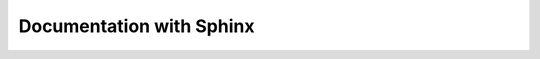 Documentation with Sphinx
-------------------------

.. todo::

    Explain how to set up and use Sphinx.

